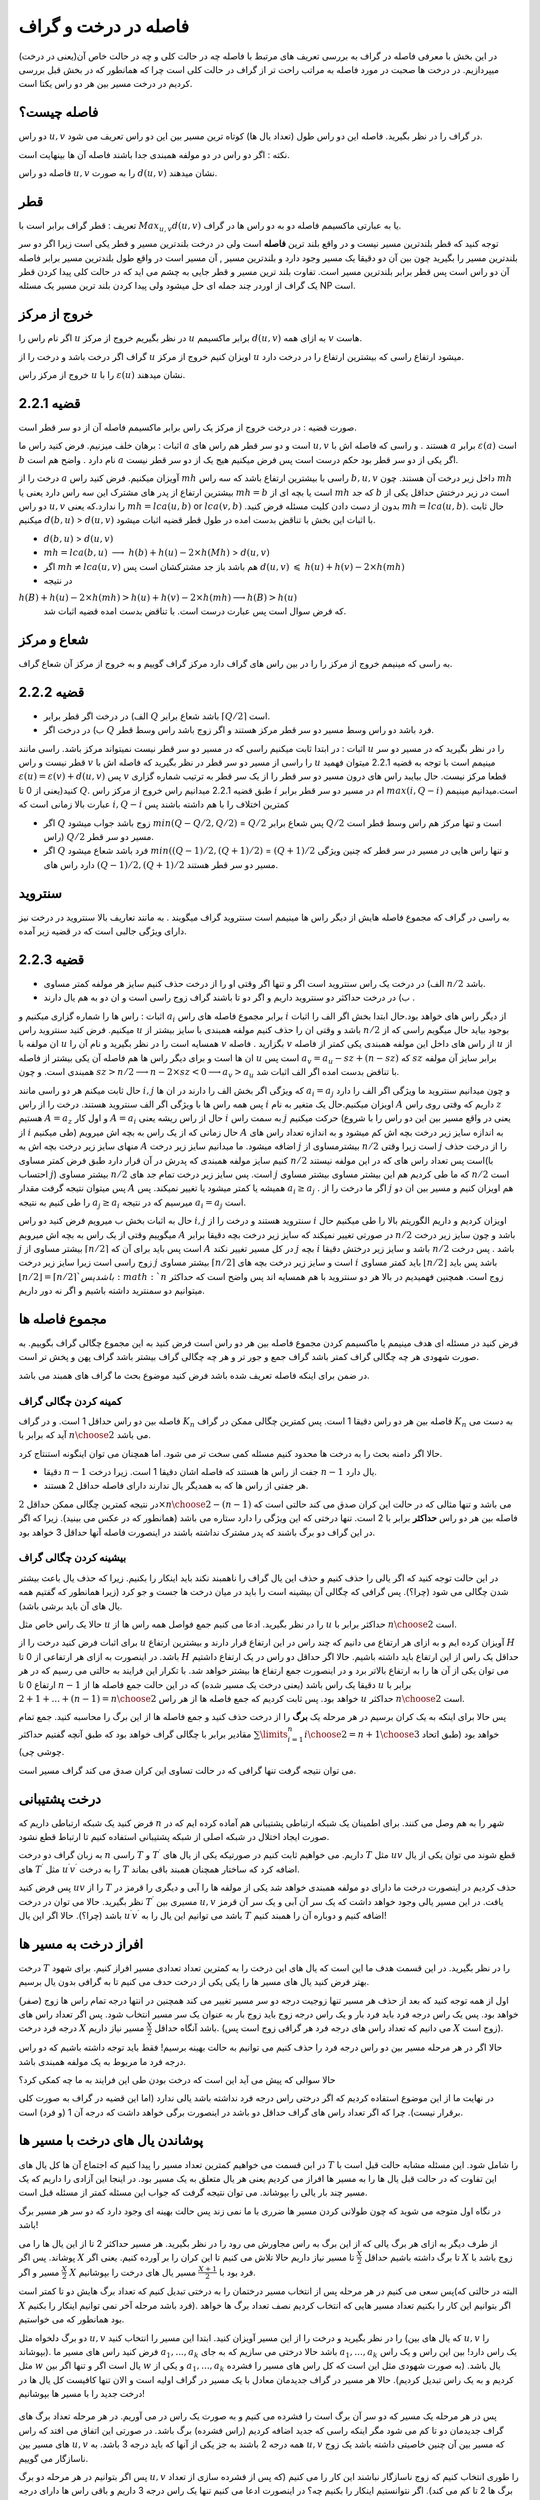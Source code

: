 فاصله در درخت و گراف
==========================

در این بخش با معرفی فاصله در گراف به بررسی تعریف های مرتبط با فاصله چه در حالت کلی و چه در حالت خاص آن(یعنی در درخت) میپردازیم. در درخت ها صحبت در مورد فاصله به مراتب راحت تر از گراف در حالت کلی است چرا که همانطور که در بخش قبل بررسی کردیم در درخت مسیر بین هر دو راس یکتا است.

فاصله چیست؟
--------------------

دو راس :math:`u,v` در گراف را در نظر بگیرید. فاصله این دو راس طول (تعداد یال ها) کوتاه ترین مسیر بین این دو راس تعریف می شود.

نکته : اگر دو راس در دو مولفه همبندی جدا باشند فاصله آن ها بینهایت است.

فاصله دو راس :math:`u,v` را به صورت :math:`d(u,v)` نشان میدهند.

قطر 
-----------

تعریف : قطر گراف برابر است با
:math:`Max_{u,v} d(u,v)`
یا به عبارتی ماکسیمم فاصله دو به دو راس ها در گراف.

توجه کنید که قطر بلندترین مسیر نیست و در واقع بلند ترین **فاصله** است ولی در درخت بلندترین مسیر و قطر یکی است زیرا اگر دو سر بلندترین مسیر را بگیرید
چون بین آن دو دقیقا یک مسیر وجود دارد و بلندترین مسیر , آن مسیر است در واقع طول بلندترین مسیر برابر فاصله آن دو راس است پس قطر برابر بلندترین مسیر است.
تفاوت بلند ترین مسیر و قطر جایی به چشم می اید که در حالت کلی  پیدا کردن قطر یک گراف از اوردر چند جمله ای حل میشود ولی پیدا کردن بلند ترین مسیر یک مسئله NP است.

خروج از مرکز
--------------------

اگر نام راس را :math:`u` در نظر بگیریم خروج از مرکز :math:`u` برابر ماکسیمم :math:`d(u,v)` به ازای همه :math:`v` هاست.

گراف اگر درخت باشد و درخت را از :math:`u` اویزان کنیم خروج از مرکز :math:`u` میشود ارتفاع راسی که بیشترین ارتفاع را در درخت دارد.

خروج از مرکز راس :math:`u` را با  :math:`\varepsilon{(u)}`  نشان میدهند.

قضیه 2.2.1
------------------

صورت قضیه : در درخت خروج از مرکز یک راس برابر ماکسیمم فاصله آن از دو سر قطر است.

اثبات : برهان خلف میزنیم. فرض کنید راس ما :math:`a`  است و دو سر قطر هم راس های :math:`u , v` هستند . و راسی که فاصله اش با :math:`a` برابر :math:`\varepsilon(a)` است :math:`b` نام دارد . واضح هم است :math:`a` اگر یکی از دو سر قطر بود حکم درست است پس فرض میکنیم هیج یک از دو سر قطر نیست.

درخت را از :math:`a` آویزان میکنیم. فرض کنید راس :math:`mh` راسی با بیشترین ارتفاع باشد که سه راس :math:`b,u,v` داخل زیر درخت آن هستند.
چون :math:`mh` بیشترین ارتفاع از پدر های مشترک این سه راس دارد یعنی یا :math:`mh = b` است یا بچه ای از :math:`mh` که جد :math:`b` است در زیر درختش حداقل یکی از دو راس 
:math:`u , v` را ندارد.که یعنی :math:`mh = lca(u,b)`  or :math:`lca(v,b)` .بدون از دست دادن کلیت مسئله فرض کنید :math:`mh = lca(u,b)`. حال ثابت میکنیم :math:`d(b,u)` > :math:`d(u,v)`
با اثبات این بخش با تناقض بدست امده در طول قطر قضیه اثبات میشود.

- :math:`d(b,u)` > :math:`d(u,v)`
- :math:`mh = lca(b,u)` :math:`\longrightarrow`  :math:`h(b)+h(u)-2×h(Mh)` > :math:`d(u,v)`
- اگر :math:`mh \neq lca(u,v)` هم باشد باز جد مشترکشان است پس :math:`d(u,v)` :math:`\leqslant` :math:`h(u)+h(v)-2×h(mh)` 
- در نتیجه 
:math:`h(B) + h(u) - 2×h(mh) > h(u) + h(v) - 2×h(mh) \longrightarrow h(B) > h(u)`
 که فرض سوال است پس عبارت درست است. با تناقض بدست امده قضیه اثبات شد.

شعاع و مرکز
--------------------

به راسی که مینیمم خروج از مرکز را را در بین راس های گراف دارد مرکز گراف گوییم و به خروج از مرکز آن شعاع گراف.

قضیه 2.2.2
-------------------

- الف) در درخت اگر قطر برابر :math:`Q` باشد شعاع برابر :math:`\lceil{Q/2}\rceil` است.
- ب) در درخت اگر :math:`Q` فرد باشد دو راس وسط مسیر دو سر قطر مرکز هستند و اگر زوج باشد راس وسط قطر.

اثبات : در ابتدا ثابت میکنیم راسی که در مسیر دو سر قطر نیست نمیتواند مرکز باشد. راسی مانند :math:`u` را در نظر بگیرید که در مسیر دو سر قطر نیست و راس :math:`v` را راسی از مسیر دو سر قطر در نظر بگیرید که فاصله اش با
:math:`u` مینیمم است با توجه به قضیه 2.2.1 میتوان فهمید :math:`\varepsilon{(u)} = \varepsilon{(v)} + d(u,v)` پس :math:`v` قطعا مرکز نیست.
حال بیایبد راس های درون مسیر دو سر قطر را از یک سر قطر به ترتیب شماره گزاری کنید(یعنی از 0 تا :math:`Q`. طبق  قضیه 2.2.1 میدانیم راس خروج از مرکز راس :math:`i` ام در مسیر دو سر قطر برابر :math:`max(i,Q-i)`
است.میدانیم مینیمم عبارت بالا زمانی است که :math:`i , Q-i` کمترین اختلاف را با هم داشته باشند پس

- اگر :math:`Q` زوج باشد جواب میشود  :math:`min(Q - Q/2 , Q/2)` = :math:`Q/2`  پس شعاع برابر :math:`Q/2` است و تنها مرکز هم راس وسط قطر است (راس :math:`Q/2` مسیر دو سر قطر.
- اگر :math:`Q` فرد باشد شعاع میشود  :math:`min((Q-1)/2 , (Q+1)/2)` = :math:`(Q+1)/2`  و تنها راس هایی در مسیر در سر قطر که چنین ویژگی دارد راس های :math:`(Q-1)/2,(Q+1)/2`  مسیر دو سر قطر هستند.

سنتروید
-------------------

به راسی در گراف که مجموع فاصله هایش از دیگر راس ها مینیمم است سنتروید گراف میگویند . به مانند تعاریف بالا سنتروید در درخت نیز دارای ویژگی جالبی است که در قضیه زیر آمده.

قضیه 2.2.3
-----------------

- الف) در درخت یک راس سنتروید است اگر و تنها اگر وقتی او را از درخت حذف کنیم سایز هر مولفه کمتر مساوی :math:`n/2` باشد.
- ب) در درخت حداکثر دو سنتروید داریم و اگر دو تا باشند گراف زوج راسی است و ان دو به هم یال دارند .

اثبات : راس ها را شماره گزاری میکنیم و :math:`a_i` برابر مجموع فاصله های راس :math:`i` از دیگر راس های خواهد بود.حال ابتدا بخش اگر الف را اثبات میکنیم. فرض کنید سنتروید راس :math:`u` باشد و وقتی ان را حذف کنیم 
مولفه همبندی با سایز بیشتر از
:math:`n/2`
بوجود بیاید حال میگویم راسی که از ان مولفه با
:math:`u`
همسایه است را در نظر بگیرید و نام آن را
:math:`v`
بگزارید . فاصله
:math:`v`
از راس های داخل این مولفه همبندی 
یکی کمتر از فاصله
:math:`u`
از ان ها است و برای دیگر راس ها هم فاصله آن یکی بیشتر از فاصله
:math:`u`
است پس
:math:`a_v = a_u - sz + (n-sz)`
که :math:`sz` برابر سایز آن مولفه همبندی است.
و چون
:math:`sz > n/2 \longrightarrow n - 2 \times sz < 0 \longrightarrow a_v > a_u`
با تناقض بدست امده اگر الف اثبات شد.

حال ثابت میکنم هر دو راسی مانند
:math:`i , j`
که ویژگی اگر بخش الف را دارند در ان ها
:math:`a_i = a_j`
و چون میدانیم سنتروید ما ویژگی اگر الف را دارد پس همه راس ها با ویژگی اگر الف سنتروید هستند.
درخت را از راس
:math:`i`
اویزان میکنیم.حال یک متغیر به نام
:math:`A`
داریم که وقتی روی راس
:math:`z`
هستیم
:math:`A = a_z`
و اول کار :math:`A = a_i` حال از راس ریشه یعنی :math:`i` به سمت راس :math:`j` حرکت میکنیم
(یعنی در واقع مسیر بین این دو راس را با شروع از
:math:`i`
طی میکنیم) حال زمانی که از یک راس به بچه اش میرویم
:math:`A`
به اندازه سایز زیر درخت بچه اش کم میشود
و به اندازه تعداد راس های منهای سایز زیر درخت بچه اش به
:math:`A`
اضافه میشود.
ما میدانیم سایز زیر درخت
:math:`j`
بیشترمساوی از
:math:`n/2`
است زیرا وقتی
:math:`j`
را از درخت حذف کنیم سایز مولفه همبندی که پدرش در آن قرار دارد طبق فرض کمتر مساوی
:math:`n/2`
است پس تعداد راس های که در این مولفه نیستند(با احتساب :math:`j`)
بیشتر مساوی
:math:`n/2`
است. پس سایز زیر درخت تمام جد های
:math:`j`
که ما طی کردیم هم این بیشتر مساوی بیشتر مساوی
:math:`n/2`
است پس میتوان نتیجه گرفت مقدار
:math:`A`
همیشه یا کمتر میشود یا تغییر نمیکند.
پس
:math:`a_i \geq a_j`
. اگر ما درخت را از
:math:`j`
هم اویزان کنیم و مسیر بین ان دو را طی کنیم به نتیجه
:math:`a_j \geq a_i`
میرسیم که در نتیجه
:math:`a_i = a_j`
است.

حال به اثبات بخش ب میرویم فرض کنید دو راس :math:`i,j` سنتروید هستند و درخت را از  :math:`i` اویزان کردیم و داریم الگوریتم بالا را طی میکنیم حال میگوییم وقتی از یک راس به بچه اش میرویم :math:`A` در صورتی تغییر نمیکند
که سایز زیر درخت بچه دقیقا برابر :math:`n/2` باشد و چون سایز زیر درخت :math:`j` بیشتر مساوی از :math:`\lceil{n/2}\rceil` است پس باید برای آن که :math:`A` در کل مسیر تغییر نکند :math:`j` بچه 
:math:`i` باشد و سایز زیر درختش  دقیقا :math:`n/2` باشد . پس درخت زوج راسی است زیرا سایز زیر درخت :math:`j` بیشتر مساوی :math:`\lceil{n/2}\rceil` است و سایز زیر درخت بچه های 
:math:`i` باید کمتر مساوی :math:`\lfloor{n/2}\rfloor` باشد پس باید :math:`\lfloor{n/2}\rfloor = \lceil{n/2}\rceil ` باشد پس :math:`n` زوج است.
همچنین فهمیدیم در بالا هر دو سنتروید با هم همسایه اند پس واضح است که حداکثر میتوانیم دو سمنترید داشته باشیم و اگر نه دور داریم.
 

مجموع فاصله ها
-----------------------

فرض کنید در مسئله ای هدف مینیمم یا ماکسیمم کردن مجموع فاصله بین هر دو راس است فرض کنید به این مجموع چگالی گراف بگوییم. به صورت شهودی هر چه چگالی گراف کمتر باشد گراف جمع و جور تر و هر چه چگالی گراف بیشتر باشد گراف پهن و پخش تر است.

در ضمن برای اینکه فاصله تعریف شده باشد فرض کنید موضوع بحث ما گراف های همبند می باشد.

کمینه کردن چگالی گراف
~~~~~~~~~~~~~~~~~~~~~~~~~~~

فاصله بین دو راس حداقل 1 است. و در گراف :math:`K_n` فاصله بین هر دو راس دقیقا 1 است. پس کمترین چگالی ممکن در گراف :math:`K_n` به دست می آید که برابر با :math:`n \choose 2` می باشد.

حالا اگر دامنه بحث را به درخت ها محدود کنیم مسئله کمی سخت تر می شود. اما همچنان می توان اینگونه استنتاج کرد.

- دقیقا :math:`n-1` جفت از راس ها هستند که فاصله اشان دقیقا 1 است. زیرا درخت :math:`n-1` یال دارد.
- هر جفتی از راس ها که به همدیگر یال ندارند دارای فاصله حداقل 2 هستند.

در نتیجه کمترین چگالی ممکن حداقل :math:`2 \times {n \choose 2} - (n-1)` می باشد و تنها مثالی که در حالت این کران صدق می کند حالتی است که فاصله بین هر دو راس **حداکثر** برابر با 2 است. تنها درختی که این ویژگی را دارد ستاره می باشد (همانطور که در عکس می بینید). زیرا که اگر در این گراف دو برگ باشند که پدر مشترک نداشته باشند در اینصورت فاصله آنها حداقل 3 خواهد بود.

 .. figure:: /_static/dot/S_7.svg
   :width: 50%
   :align: center
   :alt: اگه اینترنت یارو آشغال باشه این میاد

بیشینه کردن چگالی گراف
~~~~~~~~~~~~~~~~~~~~~~~~~~~~~~~

در این حالت توجه کنید که اگر یالی را حذف کنیم و حذف این یال گراف را ناهمبند نکند باید اینکار را بکنیم. زیرا که حذف یال باعث بیشتر شدن چگالی می شود (چرا؟). پس گرافی که چگالی آن بیشینه است را باید در میان درخت ها جست و جو کرد (زیرا همانطور که گفتیم همه یال های آن باید برشی باشد).

حالا یک راس خاص مثل :math:`u` را در نظر بگیرید. ادعا می کنیم جمع فواصل همه راس ها از :math:`u` حداکثر برابر با :math:`n \choose 2` است.

برای اثبات فرض کنید درخت را از :math:`u` آویزان کرده ایم و به ازای هر ارتفاع می دانیم که چند راس در این ارتفاع قرار دارند و بیشترین ارتفاع :math:`H` باشد. در اینصورت به ازای هر ارتفاعی از 0 تا :math:`H` حداقل یک راس از این ارتفاع باید داشته باشیم. حالا اگر حداقل دو راس در یک ارتفاع داشتیم می توان یکی از آن ها را به ارتفاع بالاتر برد و در اینصورت جمع ارتفاع ها بیشتر خواهد شد. با تکرار این فرایند به حالتی می رسیم که در هر ارتفاع 0 تا :math:`n-1` دقیقا یک راس باشد (یعنی درخت یک مسیر شده) که در این حالت جمع فاصله ها از :math:`u` برابر با :math:`1 + 2 + ... + (n-1) = {n \choose 2}` خواهد بود. پس ثابت کردیم که جمع فاصله ها از هر راس :math:`u` حداکثر :math:`n \choose 2` است.

پس حالا برای اینکه به یک کران برسیم در هر مرحله یک **برگ** را از درخت حذف کنید و جمع فاصله ها از این برگ را محاسبه کنید. جمع تمام مقادیر برابر با چگالی گراف خواهد بود که طبق آنچه گفتیم حداکثر :math:`\sum\limits_{i=1}^{n} {i \choose 2} = {{n+1} \choose 3}` خواهد بود (طبق اتحاد چوشی چی).

می توان نتیجه گرفت تنها گرافی که در حالت تساوی این کران صدق می کند گراف مسیر است.



درخت پشتیبانی
------------------------

فرض کنید یک شبکه ارتباطی داریم که :math:`n` شهر را به هم وصل می کنند. برای اطمینان یک شبکه ارتباطی پشتیبانی هم آماده کرده ایم که در صورت ایجاد اختلال در شبکه اصلی از شبکه پشتیبانی استفاده کنیم تا ارتباط قطع نشود.

به زبان گراف دو درخت :math:`n` راسی :math:`T` و :math:`T ^ {\prime}` داریم. می خواهیم ثابت کنیم در صورتیکه یکی از یال های :math:`T` مثل :math:`uv` قطع شوند می توان یکی از یال های :math:`T ^ {\prime}` مثل :math:`u^{\prime}v^{\prime}` را به درخت :math:`T` اضافه کرد که ساختار همچنان همبند باقی بماند.

پس فرض کنید :math:`uv` را از :math:`T` حذف کردیم در اینصورت درخت ما دارای دو مولفه همبندی خواهد شد یکی از مولفه ها را آبی و دیگری را قرمز در نظر بگیرید. حالا می توان در درخت :math:`T^{\prime}` مسیری بین :math:`u,v` یافت.
در این مسیر یالی وجود خواهد داشت که یک سر آن آبی و یک سر آن قرمز باشد (چرا؟). حالا اگر این یال :math:`u^{\prime}v^{\prime}` باشد می توانیم این یال را به :math:`T` اضافه کنیم و دوباره آن را همبند کنیم!


افراز درخت به مسیر ها
-------------------------------

درخت :math:`T` را در نظر بگیرید. در این قسمت هدف ما این است که یال های این درخت را به کمترین تعداد تعدادی مسیر افراز کنیم. برای شهود بهتر فرض کنید یال های مسیر ها را یکی یکی از درخت حدف می کنیم تا به گرافی بدون یال برسیم.

اول از همه توجه کنید که بعد از حذف هر مسیر تنها زوجیت درجه دو سر مسیر تغییر می کند همچنین در انتها درجه تمام راس ها زوج (صفر) خواهد بود. پس یک راس درجه فرد باید فرد بار و یک راس درجه زوج باید زوج بار به عنوان یک سر مسیر انتخاب شود. پس اگر تعداد راس های درجه فرد درخت :math:`X` باشد آنگاه حداقل :math:`\frac X 2` مسیر نیاز داریم. (می دانیم که تعداد راس های درجه فرد هر گرافی زوج است پس :math:`X` زوج است). 

حالا اگر در هر مرحله مسیر بین دو راس درجه فرد را حذف کنیم می توانیم به حالت بهینه برسیم! فقط باید توجه داشته باشیم که دو راس درجه فرد ما مربوط به یک مولفه همبندی باشد.

حالا سوالی که پیش می آید این است که درخت بودن طی این فرایند به ما چه کمکی کرد؟

در نهایت ما از این موضوع استفاده کردیم که اگر درختی راس درجه فرد نداشته باشد یالی ندارد (اما این قضیه در گراف به صورت کلی برقرار نیست). چرا که اگر تعداد راس های گراف حداقل دو باشد در اینصورت برگی خواهد داشت که درجه آن 1 (و فرد) است.


پوشاندن یال های درخت با مسیر ها
-------------------------------

در ابن قسمت می خواهیم کمترین تعداد مسیر را پیدا کنیم که اجتماع آن ها کل یال های :math:`T` را شامل شود. این مسئله مشابه حالت قبل است با این تفاوت که در حالت قبل یال ها را به مسیر ها افراز می کردیم یعنی هر یال متعلق به یک مسیر بود. در اینجا این آزادی را داریم که یک مسیر چند بار یالی را بپوشاند. می توان نتیجه گرفت که جواب این مسئله کمتر از مسئله قبل است.

در نگاه اول متوجه می شوید که چون طولانی کردن مسیر ها ضرری با ما نمی زند پس حالت بهینه ای وجود دارد که دو سر هر مسیر برگ باشد!

از طرف دیگر به ازای هر برگ یالی که از این برگ به راس مجاورش می رود را در نظر بگیرید. هر مسیر حداکثر 2 تا از این یال ها را می پوشاند. پس اگر :math:`X` تا برگ داشته باشیم حداقل :math:`\frac X 2` تا مسیر نیاز داریم حالا تلاش می کنیم تا این کران را بر آورده کنیم. یعنی اگر :math:`X` زوج باشد با :math:`\frac X 2` مسیر و اگر :math:`X` فرد بود با :math:`\frac {X+1} 2` مسیر یال های درخت را بپوشانیم.

پس سعی می کنیم در هر مرحله پس از انتخاب مسیر درختمان را به درختی تبدیل کنیم که تعداد برگ هایش دو تا کمتر است(البته در حالتی که :math:`X` فرد باشد مرحله آخر نمی توانیم اینکار را بکنیم). اگر بتوانیم این کار را بکنیم تعداد مسیر هایی که انتخاب کردیم نصف تعداد برگ ها خواهد بود همانطور که می خواستیم.

دو برگ دلخواه مثل :math:`u,v` را در نظر بگیرید و درخت را از این مسیر آویزان کنید. ابتدا این مسیر را انتخاب کنید (که یال های بین :math:`u,v` را بپوشاند). فرض کنید راس های مسیر ما :math:`a_1,...,a_k` باشد حالا درختی می سازیم که به جای :math:`a_1,...,a_k` یک راس دارد! بین این راس و یک راس مثل :math:`w` یال است اگر و تنها اگر بین :math:`w` و یکی از :math:`a_1,...,a_k` یال باشد.‌ (به صورت شهودی مثل این است که کل راس های مسیر را فشرده کردیم و به یک راس تبدیل کردیم). حالا هر مسیر در گراف جدیدمان معادل با یک مسیر در گراف اولیه است و الان تنها کافیست کل یال ها در درخت جدید را با مسیر ها بپوشانیم! 

 .. figure:: /_static/dot/Tree_to_Path_1.svg
   :width: 50%
   :align: center
   :alt: درخت اولیه

 .. figure:: /_static/dot/Tree_to_Path_2.svg
   :width: 50%
   :align: center
   :alt: درخت پس از فشرده کردن یک یال

پس در هر مرحله یک مسیر که دو سر آن برگ است را فشرده می کنیم و به صورت یک راس در می آوریم. در هر مرحله تعداد برگ های گراف جدیدمان دو تا کم می شود مگر اینکه راسی که جدید اضافه کردیم (راس فشرده) برگ باشد. در صورتی این اتفاق می افتد که راس های مسیر بین :math:`u,v` همه درجه 2 باشند به جز یکی از آنها که باید درجه 3 باشد. به :math:`u,v` که مسیر بین آن چنین خاصیتی داشته باشد یک زوج ناسازگار می گوییم.

پس اگر بتوانیم در هر مرحله دو برگ :math:`u,v` را طوری انتخاب کنیم که زوج ناسازگار نباشند این کار را می کنیم (‌که پس از فشرده سازی از تعداد برگ ها 2 تا کم می کند). اگر نتوانستیم اینکار را بکنیم چه؟ در اینصورت ادعا می کنیم تنها یک راس درجه 3 داریم و باقی راس ها دارای درجه 1 یا 2 هستند (چرا؟). در اینصورت همانطور که در شکل می بینید درخت ما دقیقا 3 برگ خواهد داشت و می توانیم آن را با 2 مسیر بپوشانیم.

 .. figure:: /_static/dot/Tree_to_Path_3.svg
   :width: 50%
   :align: center
   :alt: درخت نهایی

درخت چپانی
---------------

فرض کنید درختی :math:`n` راسی به نام :math:`T` داریم. همچنین گرافی مثل :math:`G` داریم که :math:`\delta(G) \geq n-1`. می خواهیم ثابت کنیم زیرمجموعه ای از یال های :math:`G` وجود دارد که :math:`T` را بسازد. (به صورت شهودی یک درخت :math:`T` در گراف :math:`G` بتوان پیدا کرد).

یک برگ دلخواه مثل :math:`u` که تنها مجاور آن :math:`v` است را در نظر بگیرید و :math:`u` را از درخت حذف کنید! سپس به صورت استقرایی درخت :math:`T-u` را در :math:`G` پیدا کنید. حالا می خواهیم یال :math:`uv` را به درختمان اضافه کنیم. فرض کنید راس :math:`v` در گراف :math:`G` متناظر با :math:`v^{\prime}` شده باشد. حالا کافیست از بین مجاور های :math:`v^{\prime}` راسی را انتخاب کنید که قبلا با هیچ راس درخت متناظر نشده است. سپس می توان این راس را متناظر با :math:`u` قرار داد که فرض استقرای ما را ثابت می کند.

برای یافتن چنین راسی کافیست از فرض :math:`\delta(G) \geq n-1` استفاده کنیم. پس :math:`v^{\prime}` حداقل :math:`n-1` مجاور دارد و حداکثر :math:`n-2` تا از آن ها قبلا به راس های درخت متناظر شده اند. پس یکی از مجاور های :math:`v` تا حالا به راس های درخت متناظر نشده که حالا می توانیم همانطور که گفتیم :math:`u` را به آن متناظر کنیم.

این مسئله به منظور آشنایی شما با ساختار استقرا پذیر درخت مطرح شد. دیدید که چطور می توان یک برگ از درخت را حذف کرد و فرض استقرا را برای درخت باقی مانده به کار برد.


